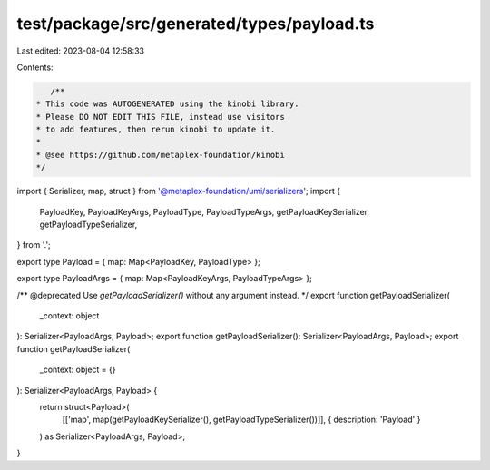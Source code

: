 test/package/src/generated/types/payload.ts
===========================================

Last edited: 2023-08-04 12:58:33

Contents:

.. code-block:: ts

    /**
 * This code was AUTOGENERATED using the kinobi library.
 * Please DO NOT EDIT THIS FILE, instead use visitors
 * to add features, then rerun kinobi to update it.
 *
 * @see https://github.com/metaplex-foundation/kinobi
 */

import { Serializer, map, struct } from '@metaplex-foundation/umi/serializers';
import {
  PayloadKey,
  PayloadKeyArgs,
  PayloadType,
  PayloadTypeArgs,
  getPayloadKeySerializer,
  getPayloadTypeSerializer,
} from '.';

export type Payload = { map: Map<PayloadKey, PayloadType> };

export type PayloadArgs = { map: Map<PayloadKeyArgs, PayloadTypeArgs> };

/** @deprecated Use `getPayloadSerializer()` without any argument instead. */
export function getPayloadSerializer(
  _context: object
): Serializer<PayloadArgs, Payload>;
export function getPayloadSerializer(): Serializer<PayloadArgs, Payload>;
export function getPayloadSerializer(
  _context: object = {}
): Serializer<PayloadArgs, Payload> {
  return struct<Payload>(
    [['map', map(getPayloadKeySerializer(), getPayloadTypeSerializer())]],
    { description: 'Payload' }
  ) as Serializer<PayloadArgs, Payload>;
}


